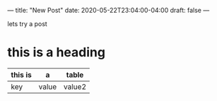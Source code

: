 ---
title: "New Post"
date: 2020-05-22T23:04:00-04:00
draft: false
---

lets try a post

# <!--more-->

* this is a heading


| this is | a     | table  |
|---------+-------+--------|
| key     | value | value2 |
